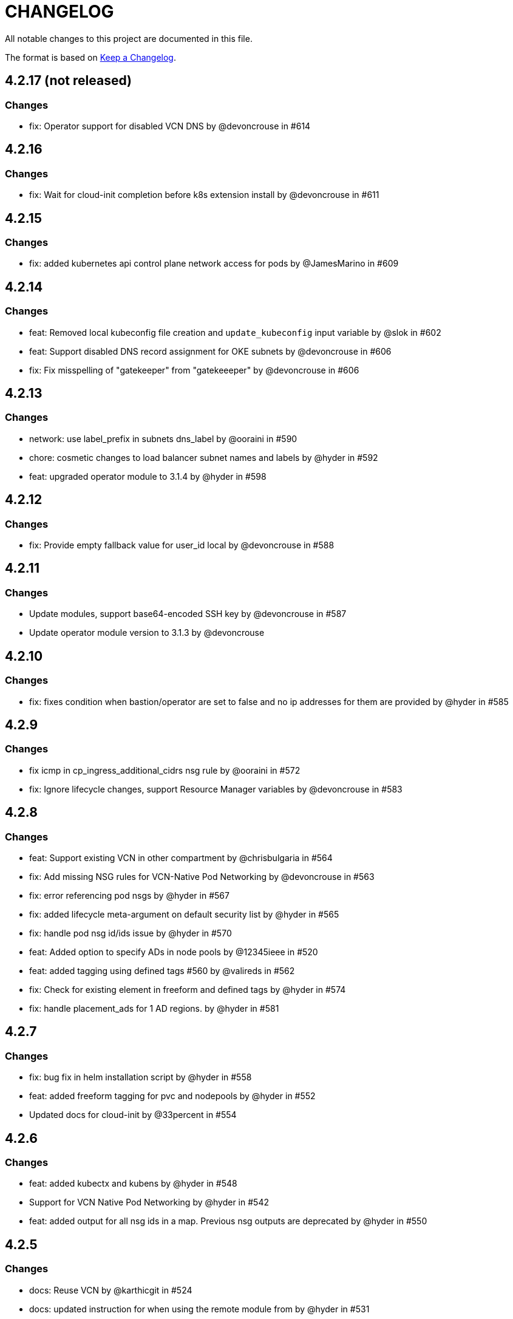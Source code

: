 = CHANGELOG
:idprefix:
:idseparator: *

:uri-changelog: http://keepachangelog.com/
All notable changes to this project are documented in this file.

The format is based on {uri-changelog}[Keep a Changelog].

== 4.2.17 (not released)
=== Changes
* fix: Operator support for disabled VCN DNS by @devoncrouse in #614

== 4.2.16
=== Changes
* fix: Wait for cloud-init completion before k8s extension install by @devoncrouse in #611

== 4.2.15
=== Changes
* fix: added kubernetes api control plane network access for pods by @JamesMarino in #609

== 4.2.14
=== Changes
* feat: Removed local kubeconfig file creation and `update_kubeconfig` input variable by @slok in #602
* feat: Support disabled DNS record assignment for OKE subnets by @devoncrouse in #606
* fix: Fix misspelling of "gatekeeper" from "gatekeeeper" by @devoncrouse in #606

== 4.2.13
=== Changes
* network: use label_prefix in subnets dns_label by @ooraini in #590
* chore: cosmetic changes to load balancer subnet names and labels by @hyder in #592
* feat: upgraded operator module to 3.1.4 by @hyder in #598

== 4.2.12
=== Changes
* fix: Provide empty fallback value for user_id local by @devoncrouse in #588

== 4.2.11
=== Changes
* Update modules, support base64-encoded SSH key by @devoncrouse in #587
* Update operator module version to 3.1.3 by @devoncrouse

== 4.2.10
=== Changes
* fix: fixes condition when bastion/operator are set to false and no ip addresses for them are provided by @hyder in #585

== 4.2.9
=== Changes
* fix icmp in cp_ingress_additional_cidrs nsg rule by @ooraini in #572
* fix: Ignore lifecycle changes, support Resource Manager variables by @devoncrouse in #583

== 4.2.8
=== Changes
* feat: Support existing VCN in other compartment by @chrisbulgaria in #564
* fix: Add missing NSG rules for VCN-Native Pod Networking by @devoncrouse in #563
* fix: error referencing pod nsgs by @hyder in #567
* fix: added lifecycle meta-argument on default security list by @hyder in #565
* fix: handle pod nsg id/ids issue by @hyder in #570
* feat: Added option to specify ADs in node pools by @12345ieee in #520
* feat: added tagging using defined tags #560 by @valireds in #562
* fix: Check for existing element in freeform and defined tags by @hyder in #574
* fix: handle placement_ads for 1 AD regions. by @hyder in #581

== 4.2.7
=== Changes
* fix: bug fix in helm installation script by @hyder in #558
* feat: added freeform tagging for pvc and nodepools by @hyder in #552
* Updated docs for cloud-init by @33percent in #554

== 4.2.6
=== Changes
* feat: added kubectx and kubens by @hyder in #548
* Support for VCN Native Pod Networking by @hyder in #542
* feat: added output for all nsg ids in a map. Previous nsg outputs are deprecated by @hyder in #550

== 4.2.5
=== Changes
* docs: Reuse VCN by @karthicgit in #524
* docs: updated instruction for when using the remote module from by @hyder in #531
* docs: updated architecture diagrams by @hyder in #533
* feat adopt new DRG module by @snafuz in #546

== 4.2.4
=== Changes
* feat: added support for OKE images for faster worker node provisioning by @hyder in #529

== 4.2.3
=== Changes
* create_policies variable to turn off any potential policy creation tempt (#325) by @slmjy in #442
* fix: cloudinit changes to allow user to pass custom script by @karthicgit in #502
* Optional VCN by @nlamirault in #467
* fix: remove freeform tags iam.tf by @karthicgit in #523
* feat: upgraded default Kubernetes version to v1.23.4 by @hyder in #526

== 4.2.2
=== Changes
* fix: added default fss subnet in subnets variable by @karthicgit in #513
* fix: added rule for internal lb. by @hyder in #504
* fix: autonomous cloud-init template should not be used by @hyder in #517

== 4.2.1
=== Changes
* fix: changed oci provider namespace in submodules by @hyder in #508

== 4.2.0
=== Changes
* feat: renamed kms_key_id to cluster_kms_key_id to avoid confusion. by @hyder in #487
* feat: Added fss storage module. by @karthicgit in #491
* fix: Added additional rule to workers nsg to allow ssh by @hyder in #498
* removed null resource for localkubeconfig and helm by @karthicgit in #500
* feat: upgrade VCN module to 3.4.0 by @snafuz in #486
* changed provider to oracle/oci by @hyder in #506

== 4.1.6 
=== Changes
* docs: updated dependencies chart by @hyder in #482
* feat: Added support for cloud-init in node pools by @hyder in #484
* feat: Added support for expanding boot volume size of worker nodes by @hyder in #484

== 4.1.5
=== Changes
* fix: fixed empty policy issue and added oke-tags to freeform_tags in terraform.tfvars.example by @KSN2510 in #477

== 4.1.4
=== Changes
* feat: Added support for adding boot/block volume and in-transit encryption for Operator by @KSN2510 in #472

== 4.1.3
=== Changes
* fix: Policies added for nodepool's boot volume and block volume encryption by @KSN2510 in #461
* feat: Updated the version of Operator from 3.0.1 to 3.0.2 by @KSN2510 in #463

== 4.1.2
=== Changes
* feat: dynamically generate the OCIR url using the region name by @snafuz in #454
* feat: Added support for in-transit encryption in OKE and custom kms_key for boot volume encryption support by @KSN2510 in #456

== 4.1.1
=== Changes
* fix: File provisioner path ~ changed to /home/opc by @karthicgit in #451
* fix: Change default Kubernetes version to v1.21.5 by @karthicgit in #453

== 4.1.0
=== Changes
* feat: added OPA Gatekeeper by @karthicgit in #439
* updated the operator version to 3.0.1 from 3.0.0 to disable OSMS by @KSN2510 in #444
* feat: added support for new OCI regions: Milan, Stockholm, Abu Dhabi and Vinhedo by @snafuz in #441
* feat: upgraded olcne package so we can have latest version of kubectl by @hyder in #446

== 4.0.4
=== Changes
* fix: added 1 additional rule to allow egress traffic for load balancer health checks to work by @snafuz in #438

== 4.0.3
=== Changes
* others: added example for automated Verrazzano installation. Closes #435 by @hyder in https://github.com/oracle-terraform-modules/terraform-oci-oke/pull/437/files
* feat: enhancements to token_helper for kubectl. Closes #429 by @hyder in #432
* fix: Created bin directory in /home/opc before moving token_helper script there. by @hyder in #437

== 4.0.2
=== Changes
* others: added 3rd party attributions by @hyder in #428
* fix: added 1 additional rule to allow control plane to be accessed by specified list of cidr blocks by @hyder in #431

== 4.0.1
=== Changes
* Added home provider argument in remote module usage example (#421)

=== New Features
* Added Marseille, Singapore and Jerusalem as supported regions (#423)

== 4.0.0
=== Breaking changes
* Set minimum version to Terraform 1.0.0
* Removed base module and use vcn, bastion and operator modules directly
* Renamed and standardized all control variables
* Removed deprecated template provider dependencies
* Made bastion and operator modules conditional
* Removed identity parameters in between modules to improve reusability
* Renamed okenetwork submodule to network
* Created a new submodule (extensions) and moved all scripts and extra things there
* Moved dynamic group and policy for kms into oke module
* Added a 30s delay between policy creation for kms and cluster creation to allow for global propagation
* Added a home provider in oke module for dynamic group and policy creation
* Changed from security list to NSGs for better flexibility and security (#398)

=== Changes
* Changed default Kubernetes version to v1.20.11 and removed v1.16.8, v1.17.9 from docs.
* Added support for GPU and ARM shapes (#302)
* VCN module upgraded to VCN 3.0.0. This allows supporting multiple cidr blocks (#360)
* Bastion and operator sub-modules upgraded to 3.0.0 (#183)
* kubeconfig on operator always uses PRIVATE_ENDPOINT (#358)
* Documented providers in quickstart (#355)
* Renamed tags to freeform_tags in line with other modules (#364)
* Added validation on some variables (#370)

=== New Features
* Added OCI Bastion Service as option to access operator or control plane 
* Added support for reserved public IP address for NAT gateway (#311)
* Added LPGs for hub and spoke deployment model (#295)
* Allow access to operator via OCI Bastion service (#352)
* Added support for using NSGs for cluster endpoint (#343)
* Added option to disable worker node access to Internet. Users can only pull images from OCIR (#331)
* Added ability to specify api and private ssh keys using heredoc format with a variable (#375)

=== Bug fixes
* Added home region to update dynamic group script for cases when actual region is different from tenancy home region (#347)
* Added 1 missing rule for operator to access control plane (#349)
* Added security list for OCI Bastion service to access the control plane (#408)
* Updated topology diagrams to show correct traffic flow (#412)
* Changed bastion type to STANDARD to avoid destruction (#409)

=== Known issues
* Enabling WAF has to be done in 2 stages:
** Create the cluster along with the VCN and other resources without WAF enabled by setting `enable_waf=false`
** Subsequently enable WAF by setting `enable_waf=true`

== 3.3.0

=== Additions
* Support for using reserved public IP address for NAT Gateway (#311) with new parameter nat_gateway_public_ip_id
* Support for GPU and ARM Shapes (#302 )
* Conditional checks for WAF CIDR block data source

=== Changes
* Default Kubernetes version changed to v1.20.8

=== Bug fixes
* Use correct manifest to install Calico as policy (#306)

== 3.2.0 (May 12, 2021)

=== Additions
* Added faster kubectl script (Thanks @joelezell-conga, @rgmccaw, Richard Exley)
* Added support for VCN native endpoint for Kubernetes
** Added a subnet for control plane (#270)
** Added 2 parameters (cluster_access and cluster_source) to control access to Kubernetes API endpoint (#270)
* Added support for initial node labels (#265)
** Node labels can now be specified in node pools
* Added support for enforcing use of signed images from registry (#274)
* Added ability to specify node_pool_os_version (#281)
* Added cluster_id and nodepool_ids for improved reusability (Thanks @yasn77)

=== Changes

* Updated permissions required in documentation (#292)
* Made node pool image updatable (#286)
* Changed deprecated map function (#283)
* Changed base module version to 2.2.1. This allows controlling the state of the bastion (RUNNING or STOPPED), choosing between Oracle Linux 7.X or 8 for the operator host as well as supporting custom route rules on the NAT gateway route table (#279). Custom route rules will make hybrid deployment easier to manage.
* Reworked the subnet boundaries for bastion and operator hosts (#270)
* Updated and simplified OKE security lists to support VCN native endpoints (#270)
* All port numbers and stateless are now in integer and boolean formats respectively (#270)
* Updated default Kubernetes version to v 1.19.7
* Updated documentation and topology diagrams
* Fixed incorrect namespace issue when creating secret for OCIR (#267)
* Narrow permissions for kubeconfig file

=== Deletions
Removed hardcoded WAF CIDRs and used data source instead.

== 3.1.0 (April 6, 2021)

=== Additions 

* Added documentation for using flexible load balancer (#256)
* Added ability to specify node_pool_os_version (#266)
* Added egress as bugfix for issue #261
* Allowed traffic from VCN to reach internal load balancer (#261)
*Added ignore node pool image id to lifecycle_ignore change so the node pool is not destroyed 
* Added ability to specify node_pool_os_version (#266)

=== Changes

* Used oci_containerengine_node_pool_option to look up images for node pool (#258)
* Updated default kubernetes version to v1.19.7, fixed deprecated interpolation-only expressions
* Updated description for tenancy id

=== Deletions

* Now looking up object storage namespace for ocirsecret instead of having to pass as variable
* Removed deprecated helm repos
* Removed tenancy_name

== 3.0.0 (January 14, 2021)

=== Additions

* Added support for Terraform 0.13 (#245 )
* Added support for Flex shapes (#216)
* Added support for custom boot volume size for node pool (#202)
* Added support for custom memory for node pool (#234)
* Added support for Cardiff (#230), Dubai (#220), San Jose (#219), and Santiago (#219) regions
* Added dynamically generated suffix to dynamic group name to prevent dynamic group creation from failing (#231)
* Added support for Vertical Pod Autoscaling (#254)

=== Changes

* Allowed secret name for OCIR to be configurable (#218)
* Changes in terraform.tfvars.example file to reflect added support for custom boot volume size and memory
* OSMS disabled on operator to enable helm installation from yum olcne repo (#224)
* Updated IAM requirements documentation (#108)
* Upgrade base module to 2.0.0 (#252)
* Updated default Kubernetes module to 1.18.10
* Updated and simplified Calico installation (#253)

== 2.3.3 (October 30, 2020)
* Upgraded base module to 1.3.3 to temporarily disable OSMS as fix for #225

== 2.3.2 (August 19, 2020)
* Unable to install kube in operator (#197)
* node_pool_image_id value should be "none" in case no custom image is used. In previous versions, this was in upper case (#207)

== 2.3.1 (August 13, 2020)
* Missing security rule when workers are in public mode (#183)
* Updated docs for terraform options and for resetting nodepool_drain (#190)
* Upgraded base module to 1.3.0 (#191)
* Removed nat_gateway_enabled variable. Determination of whether the NAT gateway is needed is now done automatically (#192)
* Removed "LATEST" from acceptable values for kubernetes_version so that upgrade can be performed (#193)
* Internal load balancer subnet uses wrong routing table (#194)

== 2.3.0 (August 5, 2020)

* Added option to enable admission controllers and PodSecurityPolicy (#150)
* Added ability to upgrade OKE cluster and worker nodes using out-of-place method (#178)
* Changed node pools specification from list to map so the specific node pool is deleted when removed from the variable (#179)
* Made minimum worker node pool to 1 to allow experimentation on free tier ( #180 )
* Made label_prefix optional (#181)
* Added trigger for check_worker_node_active (#182)
* Removed disable_auto_retries in quick start guide (#185)

== 2.2.2 (June 10, 2020)
* Upgraded base module to 1.2.3 (#169)

== 2.2.1 (June 6, 2020)
* Upgraded base module to 1.2.2 (#165)
* Renamed all admin to operators
* Standardized features with _enabled
* Improved tagging

== 2.2.0 (May 4, 2020)
* Use OCI Secret in Vault to retrieve Auth Token for creating Kubernetes secret for OCIR. This allows reuse of existing Auth Tokens (#153)
* Added Montreal as supported region (#160)

== 2.1.6 (April 13, 2020)
* Fixed issue with admin host ordering of oci-cli installation, instance_principal creation and kubeconfig generation (#143)
* Upgraded base module to 1.1.3 to be able to detect when admin instance_principal is ready
* Removed unnecessary token variable version and expiration

== 2.1.5 (April 06, 2020)
* Added ig_route_id, nat_route_id, subnet_ids, vcn_id for reuse (#145)

== 2.1.4 (March 31, 2020)
* removed provider.tf so module can be used from hashicorp registry, added instructions for using this repo and hashicorp module (#130)
* fixed incorrect part about bastion host and tools in topology (#141)
* upgraded default helm version on admin host to 3.1.1 (#134)

== 2.1.3 (March 6, 2020)
* fixed broken links in README.md (#132)
* updated documentation in topology to use netnum instead of previous variable name

== 2.1.2 (February 19, 2020)
* base module now points to the published base module on hashicorp registry
* updated descriptions in variables, outputs and formatting to publish to hashicorp registry
* added readme in markdown to publish to hashicorp registry
* removed unused kms variables and module
* updated documentation to indicated required values

== 2.1.1 (February 06, 2020)
* Install latest version of kubectl into admin host (#119)
* Added OCIR support for new regions (#122)
* Changed nodepools image specs from node_image_id to node_source_details (#124)

== v2.1.0 (January 17, 2020)
* Base module now pointing directly to https://github.com/oracle-terraform-modules/terraform-oci-base v1.1.0
* Local copy of base module removed
* Disabled Kubernetes dashboard by default (#117)

== v2.0.1 (January 16, 2020)
* fixed issue with compartment id when using KMS #112
* added ServiceAccount for CI/CD #113

== v2.0.0 (November 28, 2019)
* Use compartment id instead of compartment name for policies #86
* Updated available list of Kubernetes versions in Terraform options #90
* Added admin host for operations instead of using the bastion server. This is required because of changing to kubeconfig v2 #91
* Installed Python3, oci-cli on admin host. oci-cli will require Python3 after January 2020 #91
* Switched all operations from bastion to admin host #91
* Switched from kubeconfig v1 to v2, generated by oci-cli instead of uploading #98
* Helm upgraded to version 3.0.0 #100
* incubator and jetstack helm repos removed as they can now be searched from helm hub #100
* tiller disabled and option to enable it is removed #100
* Fixed bug for empty tuple in data.oci_core_images.oracle_images when use_autonomous=true #103
* Set minimum version of Terraform to 0.12.16

== v2.0.0-beta.2 (November 21, 2019)
* Helm upgraded to version 3.0.0 #100
* incubator and jetstack helm repos removed as they can now be searched from helm hub #100
* tiller disabled and option to enable it is removed #100
* Fixed bug for empty tuple in data.oci_core_images.oracle_images when use_autonomous=true #103
* Set minimum version of Terraform to 0.12.16

== v2.0.0-beta.1 (November 14, 2019)
* Added admin host for operations instead of using the bastion server #91
* Installed Python3, oci-cli #91
* Switched from kubeconfig v1 to v2, generated by oci-cli instead of uploading #98
* Switched all operations from bastion to admin host #91
* Use compartment id instead of compartment name for policies #86
* Updated available list of Kubernetes versions in Terraform options #90

== v1.0.0 (September 27,2019)

=== Changes
* changed all variables_ocids to ids
* using Oracle Linux only for bastion now
* updated docs

== v1.0.0-beta.4 (September 24,2019)

=== Improvements

* Added integration with OCI KMS for encrypting K8s secrets
* Added outputs for instance_principal dynamic group, enabled update_dynamic_group.sh
* Updated documentation for KMS
* New module for KMS usage policies

=== Changes
* Set minimum version of Terraform to 0.12.8
* Changes in variable file - removed redundant variables e.g. nodepool_topology, quantity_per_subnet, preferred lb_subnets
* Updated documentation
* terraform.tfvars.example

== v1.0.0-beta.3 (September 16,2019)

=== Improvements

* Networking
** Worker and load balancer subnets now use regional subnets
** Simplified network topology for both multi and single AD regions

=== Changes
* Set minimum version of Terraform to 0.12.8
* Changes in variable file - removed redundant variables e.g. nodepool_topology, quantity_per_subnet, preferred lb_subnets
* Updated documentation
* terraform.tfvars.example

== v1.0.0-beta.2 (September 13,2019)

=== Improvements

* Bastion
** Changed default bastion shape to the smaller (and cheaper) VM.Standard.E2.1

* Worker nodes
** Added ability to support mixed Kubernetes workloads by choosing different shapes for each node pool

=== Changes
. Set minimum version of Terraform to 0.12.5
. Temporarily disabled calico installation option

== v1.0.0-beta.1 (August 27,2019)

=== Notes
* In order to use private load balancers, the necessary oci load balancer annotations must be used.

=== Improvements
* Bastion
** Added ability to restrict access to bastion host to a CIDR block
** Bash aliases for kubectl (k) and helm (h)
** Generated script (tesseract.sh) to ssh to the bastion
**Optional addition and initialization of incubator and jetstack repos on the bastion

* Networking
** Separate and simplified security lists for public and private workers
** Added private subnets for internal load balancers
** Improved subnet defaults:
*** Avoid potential overlapping subnets when creating or scaling large clusters to maximum cluster size
*** Bastion: maximum of 5
*** Load Balancers: maximum of 29 per subnet
*** Worker subnets: maximum of 16380 IPv4 addresses per subnet
** Ability to choose load balancer types (public or internal)
** Improved load balancer selection algorithm. There’s no need to toggle the load balancer code for single AD regions anymore
** Added ability to specify preferred AD pair for load balancers in 3*AD regions
** Minimum of 3 worker nodes per subnet to ensure adequate number of fault domains in single AD regions
** Service Gateway routing is now automatically added when service gateway is enabled. Worker nodes can now use the service gateway to access Object Storage, Streaming and other OCI Services without manual configuration of routing and security lists

* Worker nodes
** Added ability to specify image OCID or choose OS version for worker nodes

*Improved documentation

===Changes
* Completed upgrade of Terraform code to 0.12
* Documentation uses asciidoc
* instance_principal is now disabled by default on the bastion
* helm upgraded to version 2.14.3
